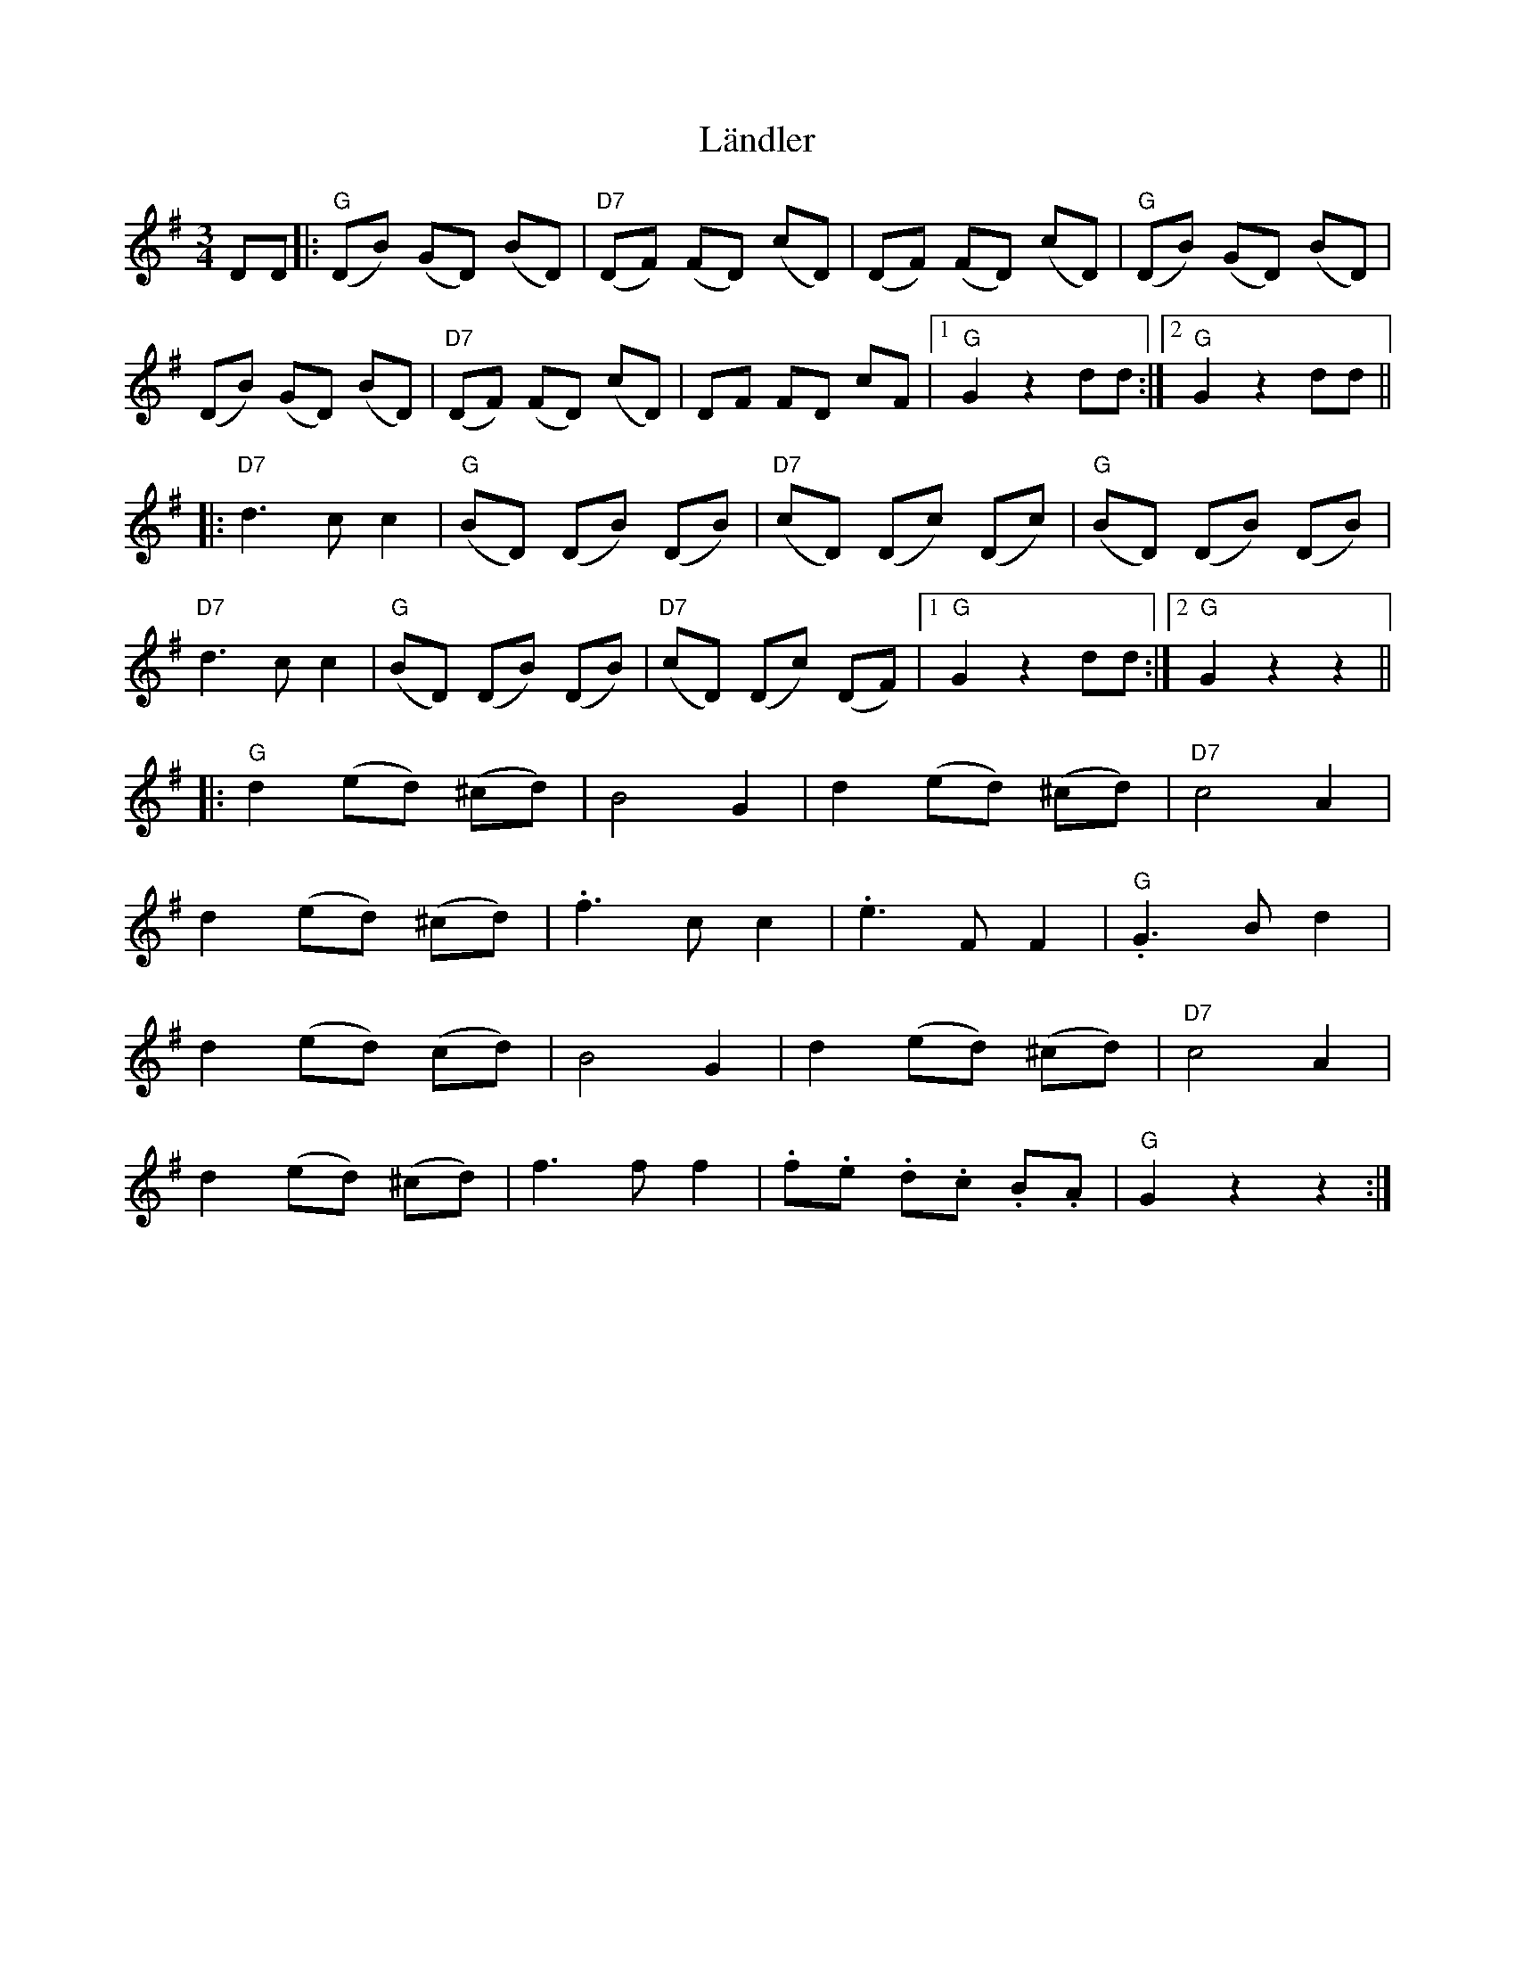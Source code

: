 X: 22759
T: Ländler
R: waltz
M: 3/4
K: Gmajor
DD|:("G"DB) (GD) (BD)|("D7"DF) (FD) (cD)|(DF) (FD) (cD)|("G"DB) (GD) (BD)|
(DB) (GD) (BD)|("D7"DF) (FD) (cD)|DF FD cF|1 "G"G2 z2 dd:|2 "G"G2z2 dd||
|:"D7"d3c c2|("G"BD) (DB) (DB)|("D7"cD) (Dc) (Dc)|("G"BD) (DB) (DB)|
"D7"d3c c2|("G"BD) (DB) (DB)|("D7"cD) (Dc) (DF)|1 "G"G2z2dd:|2 "G"G2z2z2||
|:"G"d2 (ed) (^cd)|B4G2|d2 (ed) (^cd)|"D7"c4A2|
d2 (ed) (^cd)|.f3c c2|.e3FF2|."G"G3 B d2|
d2 (ed) ('cd)|B4G2|d2 (ed) (^cd)|"D7"c4A2|
d2 (ed) (^cd)|f3f f2|.f.e .d.c .B.A|"G"G2z2z2:|

